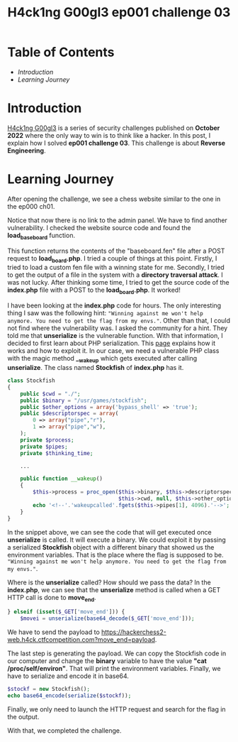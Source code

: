 #+title: H4ck1ng G00gl3 ep001 challenge 03
#+hugo_publishdate: 2022-10-28
#+options: tags:nil

* Table of Contents                                               :TOC_5_org:
- [[Introduction][Introduction]]
- [[Learning Journey][Learning Journey]]

* Introduction

[[https://h4ck1ng.google/][H4ck1ng G00gl3]] is a series of security challenges published on *October 2022* where the only way to win is to think like a hacker. In this post, I explain how I solved *ep001 challenge 03*.
This challenge is about *Reverse Engineering*.

* Learning Journey

#+attr_html: :class centered-image
[[/images/h4ck1ng00gl3/ep001ch03/intro.png]]

After opening the challenge, we see a chess website similar to the one in the ep000 ch01.

#+attr_html: :width 900px
#+attr_html: :class centered-image
[[/images/h4ck1ng00gl3/ep001ch03/chess.png]]

Notice that now there is no link to the admin panel. We have to find another vulnerability. I checked the website source code and found the *load_baseboard* function.

#+attr_html: :class centered-image
[[/images/h4ck1ng00gl3/ep001ch03/load_board_code.png]]

This function returns the contents of the "baseboard.fen" file after a POST request to *load_board.php*. I tried a couple of things at this point. Firstly, I tried to load a custom fen file with a winning state for me. Secondly, I tried to get the output of a file in the system with a *directory traversal attack*. I was not lucky. After thinking some time, I tried to get the source code of the *index.php* file with a POST to the *load_board.php*. It worked!

#+attr_html: :class centered-image
[[/images/h4ck1ng00gl3/ep001ch03/index_code.png]]

I have been looking at the *index.php* code for hours. The only interesting thing I saw was the following hint: ="Winning against me won't help anymore. You need to get the flag from my envs."=. Other than that, I could not find where the vulnerability was. I asked the community for a hint. They told me that *unserialize* is the vulnerable function. With that information, I decided to first learn about PHP serialization. This [[https://medium.com/swlh/exploiting-php-deserialization-56d71f03282a][page]] explains how it works and how to exploit it. In our case, we need a vulnerable PHP class with the magic method *__wakeup* which gets executed after calling *unserialize*. The class named *Stockfish* of *index.php* has it.

#+begin_src php
class Stockfish
{
    public $cwd = "./";
    public $binary = "/usr/games/stockfish";
    public $other_options = array('bypass_shell' => 'true');
    public $descriptorspec = array(
        0 => array("pipe","r"),
        1 => array("pipe","w"),
    );
    private $process;
    private $pipes;
    private $thinking_time;

    ...

    public function __wakeup()
    {
        $this->process = proc_open($this->binary, $this->descriptorspec, $this->pipes,
                                   $this->cwd, null, $this->other_options) ;
        echo '<!--'.'wakeupcalled'.fgets($this->pipes[1], 4096).'-->';
    }
}
#+end_src

In the snippet above, we can see the code that will get executed once *unserialize* is called. It will execute a binary. We could exploit it by passing a serialized *Stockfish* object with a different binary that showed us the environment variables. That is the place where the flag is supposed to be. ="Winning against me won't help anymore. You need to get the flag from my envs."=.

Where is the *unserialize* called? How should we pass the data? In the
*index.php*, we can see that the *unserialize* method is called when a GET HTTP call is done to *move_end*.

#+begin_src php
} elseif (isset($_GET['move_end'])) {
    $movei = unserialize(base64_decode($_GET['move_end']));
#+end_src

We have to send the payload to https://hackerchess2-web.h4ck.ctfcompetition.com?move_end=payload.

The last step is generating the payload. We can copy the Stockfish code in our computer and change the *binary* variable to have the value *"cat /proc/self/environ"*. That will print the environment variables. Finally, we have to serialize and encode it in base64.

#+begin_src php
  $stockf = new Stockfish();
  echo base64_encode(serialize($stockf));
#+end_src

Finally, we only need to launch the HTTP request and search for the flag in the output.

#+attr_html: :width 900px
#+attr_html: :class centered-image
[[/images/h4ck1ng00gl3/ep001ch03/unserialize_exploit.png]]


With that, we completed the challenge.

#+attr_html: :class centered-image
[[/images/h4ck1ng00gl3/ep001ch03/intro.png]]
